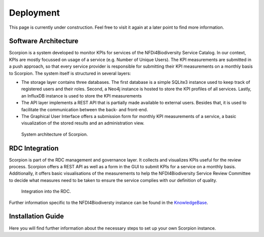 Deployment
==========

This page is currently under construction. Feel free to visit it again at a later point to find more information.

Software Architecture
---------------------

Scorpion is a system developed to monitor KPIs for services of the NFDi4Biodiversity Service Catalog. In our context, KPIs are mostly focussed on usage of a service (e.g. Number of Unique Users). The KPI measurements are submitted in a push approach, so that every service provider is responsible for submitting their KPI measurements on a monthly basis to Scorpion. The system itself is structured in several layers:

- The storage layer contains three databases. The first database is a simple SQLite3 instance used to keep track of registered users and their roles. Second, a Neo4j instance is hosted to store the KPI profiles of all services. Lastly, an InfluxDB instance is used to store the KPI measurements
- The API layer implements a REST API that is partially made available to external users. Besides that, it is used to facilitate the communication between the back- and front-end. 
- The Graphical User Interface offers a submission form for monthly KPI measurements of a service, a basic visualization of the stored results and an administration view.

.. figure:: images/scorpion-architecture.png
    :alt: Architecture

    System architecture of Scorpion.

   

RDC Integration
---------------

Scorpion is part of the RDC management and governance layer. It collects and visualizes KPIs useful for the review process. Scorpion offers a REST API as well as a form in the GUI to submit KPIs for a service on a monthly basis. Additionally, it offers basic visualisations of the measurements to help the NFDI4Biodiversity Service Review Committee to decide what measures need to be taken to ensure the service complies with our definition of quality.

.. figure:: images/rdc-integration.png
    :alt: RDC Integration

    Integration into the RDC.

Further information specific to the NFDI4Biodiversty instance can be found in the `KnowledgeBase <https://kb.gfbio.org/display/KB/Service+Monitoring%3A+Scorpion>`_.

Installation Guide
------------------

Here you will find further information about the necessary steps to set up your own Scorpion instance.